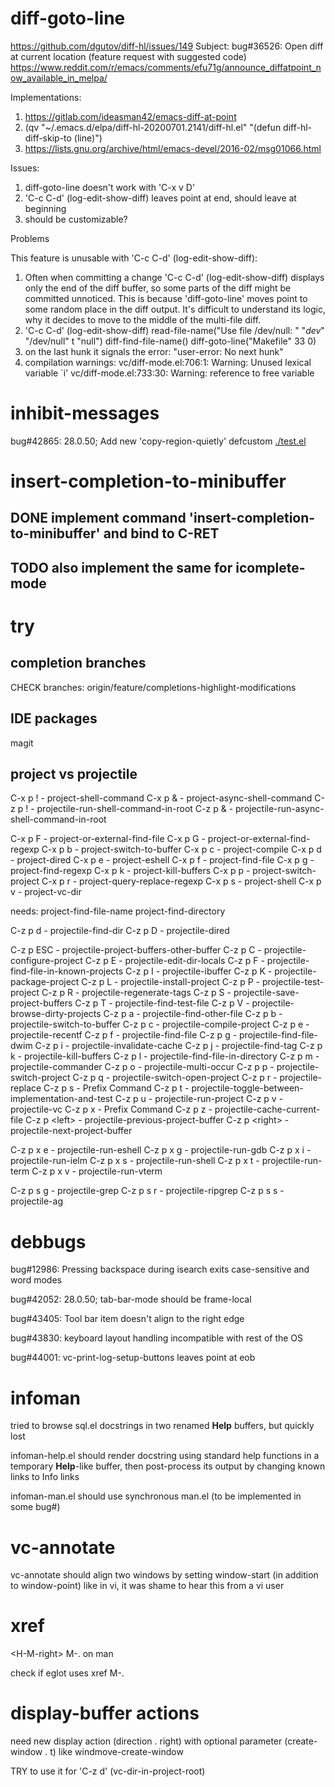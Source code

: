 #+TODO: TODO | DONE | WONTFIX

* diff-goto-line

https://github.com/dgutov/diff-hl/issues/149
Subject: bug#36526: Open diff at current location (feature request with suggested code)
https://www.reddit.com/r/emacs/comments/efu71g/announce_diffatpoint_now_available_in_melpa/

Implementations:
1. https://gitlab.com/ideasman42/emacs-diff-at-point
2. (qv "~/.emacs.d/elpa/diff-hl-20200701.2141/diff-hl.el"
    "(defun diff-hl-diff-skip-to (line)")
3. https://lists.gnu.org/archive/html/emacs-devel/2016-02/msg01066.html

Issues:
1. diff-goto-line doesn't work with 'C-x v D'
2. 'C-c C-d' (log-edit-show-diff) leaves point at end, should leave at beginning
3. should be customizable?

Problems

This feature is unusable with 'C-c C-d' (log-edit-show-diff):

1. Often when committing a change 'C-c C-d' (log-edit-show-diff)
   displays only the end of the diff buffer, so some parts of the diff
   might be committed unnoticed.  This is because 'diff-goto-line'
   moves point to some random place in the diff output.  It's difficult
   to understand its logic, why it decides to move to the middle of the
   multi-file diff.
2. 'C-c C-d' (log-edit-show-diff)
   read-file-name("Use file /dev/null: " "/dev/" "/dev/null" t "null")
   diff-find-file-name()
   diff-goto-line("Makefile" 33 0)
3. on the last hunk it signals the error: "user-error: No next hunk"
4. compilation warnings:
   vc/diff-mode.el:706:1: Warning: Unused lexical variable `i'
   vc/diff-mode.el:733:30: Warning: reference to free variable

* inhibit-messages

bug#42865: 28.0.50; Add new 'copy-region-quietly' defcustom
[[file:test.el][./test.el]]

* insert-completion-to-minibuffer

** DONE implement command 'insert-completion-to-minibuffer' and bind to C-RET

** TODO also implement the same for icomplete-mode

* try

** completion branches

CHECK branches:
origin/feature/completions-highlight-modifications

** IDE packages

magit

** project vs projectile

C-x p ! - project-shell-command
C-x p & - project-async-shell-command
C-z p ! - projectile-run-shell-command-in-root
C-z p & - projectile-run-async-shell-command-in-root

C-x p F - project-or-external-find-file
C-x p G - project-or-external-find-regexp
C-x p b - project-switch-to-buffer
C-x p c - project-compile
C-x p d - project-dired
C-x p e - project-eshell
C-x p f - project-find-file
C-x p g - project-find-regexp
C-x p k - project-kill-buffers
C-x p p - project-switch-project
C-x p r - project-query-replace-regexp
C-x p s - project-shell
C-x p v - project-vc-dir

needs:
project-find-file-name
project-find-directory

C-z p d - projectile-find-dir
C-z p D - projectile-dired

C-z p ESC - projectile-project-buffers-other-buffer
C-z p C - projectile-configure-project
C-z p E - projectile-edit-dir-locals
C-z p F - projectile-find-file-in-known-projects
C-z p I - projectile-ibuffer
C-z p K - projectile-package-project
C-z p L - projectile-install-project
C-z p P - projectile-test-project
C-z p R - projectile-regenerate-tags
C-z p S - projectile-save-project-buffers
C-z p T - projectile-find-test-file
C-z p V - projectile-browse-dirty-projects
C-z p a - projectile-find-other-file
C-z p b - projectile-switch-to-buffer
C-z p c - projectile-compile-project
C-z p e - projectile-recentf
C-z p f - projectile-find-file
C-z p g - projectile-find-file-dwim
C-z p i - projectile-invalidate-cache
C-z p j - projectile-find-tag
C-z p k - projectile-kill-buffers
C-z p l - projectile-find-file-in-directory
C-z p m - projectile-commander
C-z p o - projectile-multi-occur
C-z p p - projectile-switch-project
C-z p q - projectile-switch-open-project
C-z p r - projectile-replace
C-z p s - Prefix Command
C-z p t - projectile-toggle-between-implementation-and-test
C-z p u - projectile-run-project
C-z p v - projectile-vc
C-z p x - Prefix Command
C-z p z - projectile-cache-current-file
C-z p <left> - projectile-previous-project-buffer
C-z p <right> - projectile-next-project-buffer

C-z p x e - projectile-run-eshell
C-z p x g - projectile-run-gdb
C-z p x i - projectile-run-ielm
C-z p x s - projectile-run-shell
C-z p x t - projectile-run-term
C-z p x v - projectile-run-vterm

C-z p s g - projectile-grep
C-z p s r - projectile-ripgrep
C-z p s s - projectile-ag

* debbugs

bug#12986: Pressing backspace during isearch exits case-sensitive and word modes

bug#42052: 28.0.50; tab-bar-mode should be frame-local

bug#43405: Tool bar item doesn't align to the right edge

bug#43830: keyboard layout handling incompatible with rest of the OS

bug#44001: vc-print-log-setup-buttons leaves point at eob

* infoman

tried to browse sql.el docstrings in two renamed *Help* buffers, but quickly lost

infoman-help.el should render docstring using standard help functions
in a temporary *Help*-like buffer, then post-process its output
by changing known links to Info links

infoman-man.el should use synchronous man.el (to be implemented in some bug#)

* vc-annotate

vc-annotate should align two windows by setting window-start (in addition to window-point)
like in vi, it was shame to hear this from a vi user

* xref

<H-M-right> M-. on man

check if eglot uses xref M-.

* display-buffer actions

need new display action (direction . right)
with optional parameter (create-window . t)
like windmove-create-window

TRY to use it for 'C-z d' (vc-dir-in-project-root)
